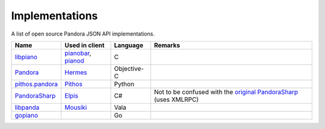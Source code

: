 .. index::
   single: Implementations


===============
Implementations
===============

A list of open source Pandora JSON API implementations.

.. csv-table::
   :header: Name, Used in client, Language, Remarks

   libpiano_, "pianobar_, pianod_", C,""
   Pandora_, Hermes_, Objective-C,""
   `pithos.pandora`_, Pithos_, Python,""
   PandoraSharp_, Elpis_, C#, Not to be confused with the `original PandoraSharp`_ (uses XMLRPC)
   libpanda_, Mousiki_, Vala,""
   gopiano_, , Go, ""

.. _libpiano: https://github.com/PromyLOPh/pianobar/tree/master/src/libpiano
.. _pianobar: http://6xq.net/projects/pianobar/
.. _PandoraSharp: https://code.google.com/p/elpis-pandora-client/source/browse/#svn%2Ftrunk%2FLibs%2FPandoraSharp
.. _Elpis: http://www.adamhaile.net/projects/elpis/
.. _Pandora: https://github.com/HermesApp/Hermes/tree/master/Sources/Pandora
.. _Hermes: http://hermesapp.org/
.. _pithos.pandora: https://github.com/pithos/pithos/tree/master/pithos/pandora
.. _Pithos: https://pithos.github.io/
.. _`original PandoraSharp`: http://www.justin-credible.net/Projects/PandoraSharp
.. _pianod: http://deviousfish.com/pianod/
.. _libpanda: https://github.com/techwiz24/libpanda
.. _Mousiki: http://techwiz24.github.io/mousiki/
.. _gopiano: https://github.com/cellofellow/gopiano
